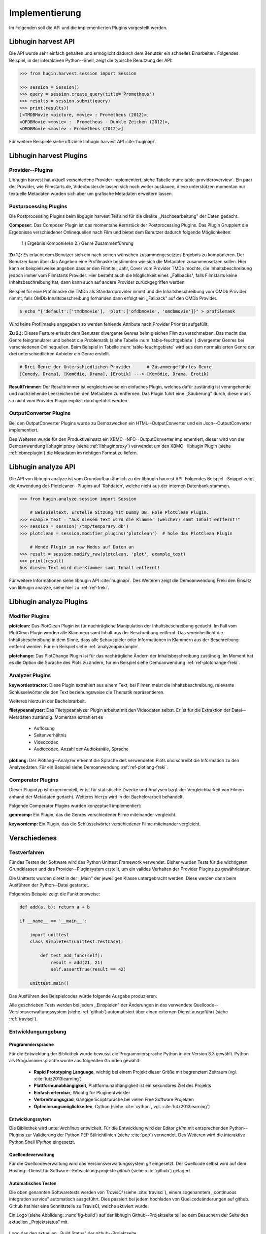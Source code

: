 ###############
Implementierung
###############

Im Folgenden soll die API und die implementierten Plugins vorgestellt werden.

Libhugin harvest API
====================

Die API wurde sehr einfach gehalten und ermöglicht dadurch dem Benutzer ein
schnelles Einarbeiten. Folgendes Beispiel, in der interaktiven Python--Shell,
zeigt die typische Benutzung der API:

.. code-block:: python

   >>> from hugin.harvest.session import Session

   >>> session = Session()
   >>> query = session.create_query(title='Prometheus')
   >>> results = session.submit(query)
   >>> print(results))
   [<TMDBMovie <picture, movie> : Prometheus (2012)>,
   <OFDBMovie <movie> :  Prometheus - Dunkle Zeichen (2012)>,
   <OMDBMovie <movie> : Prometheus (2012)>]

Für weitere Beispiele siehe offizielle libhugin harvest API :cite:`huginapi`.

Libhugin harvest Plugins
========================

Provider--Plugins
-----------------

Libhugin harvest hat aktuell verschiedene Provider implementiert, siehe Tabelle
:num:`table-provideroverview`. Ein paar der Provider, wie Filmstarts.de,
Videobuster.de lassen sich noch weiter ausbauen, diese unterstützen momentan nur
textuelle Metadaten würden sich aber um grafische Metadaten erweitern lassen.

.. figtable::
    :label: table-provideroverview
    :caption: Übersicht implementierte Provider und Funktionalität.
    :alt: Übersicht implementierte Provider und Funktionalität.

    +-----------------------------+--------------------+---------------+----------------+---------------+----------+
    |                             | TMDb               | OFDb          | Videobuster.de | Filmstarts.de | OMDb     |
    +=============================+====================+===============+================+===============+==========+
    | Priorität                   | 90                 | 80            | 70             | 65            | 65       |
    +-----------------------------+--------------------+---------------+----------------+---------------+----------+
    | Providerart                 | movie, person      | movie, person | movie          | movie         | movie    |
    +-----------------------------+--------------------+---------------+----------------+---------------+----------+
    | Metadaten                   | textuell, grafisch | textuell      | textuell       | textuell      | textuell |
    +-----------------------------+--------------------+---------------+----------------+---------------+----------+
    | Sprache                     | multilingual       | deutsch       | deutsch        | deutsch       | englisch |
    +-----------------------------+--------------------+---------------+----------------+---------------+----------+
    | Unschärfesuche Onlinequelle | nein               | nein          | nein           | nein          | nein     |
    +-----------------------------+--------------------+---------------+----------------+---------------+----------+
    | Unschärfesuche libhugin     | ja                 | ja            | ja             | ja            | ja       |
    +-----------------------------+--------------------+---------------+----------------+---------------+----------+
    | IMDB--Suche Onlinequelle    | ja                 | ja            | nein           | nein          | ja       |
    +-----------------------------+--------------------+---------------+----------------+---------------+----------+
    | IMDB--Suche über libhugin   | ja                 | ja            | ja             | ja            | ja       |
    +-----------------------------+--------------------+---------------+----------------+---------------+----------+
    | API verfügbar               | ja                 | ja            | nein           | nein          | ja       |
    +-----------------------------+--------------------+---------------+----------------+---------------+----------+

Postprocessing Plugins
----------------------

Die Postprocessing Plugins beim libgugin harvest Teil sind für die direkte
,,Nachbearbeitung" der Daten gedacht.

**Composer:** Das Composer Plugin ist das momentane Kernstück der Postprocessing
Plugins. Das Plugin Gruppiert die Ergebnisse verschiedener Onlinequellen nach
Film und bietet dem Benutzer dadurch folgende Möglichkeiten:

    1.) Ergebnis Komponieren
    2.) Genre Zusammenführung

**Zu 1.):** Es erlaubt dem Benutzer sich ein nach seinen wünschen
zusammengesetztes Ergebnis zu komponieren. Der Benutzer kann über das Angeben
eine Profilmaske bestimmten wie sich die Metadaten zusammensetzen sollen.
Hier kann er beispielsweise angeben dass er den Filmtitel, Jahr, Cover vom
Provider TMDb möchte, die Inhaltsbeschreibung jedoch immer vom Filmstarts
Provider. Hier besteht auch die Möglichkeit eines ,,Fallbacks", falls Filmstarts
keine Inhaltsbeschreibung hat, dann kann auch auf andere Provider
zurückgegriffen werden.

Beispiel für eine Profilmaske die TMDb als Standardprovider nimmt und die
Inhaltsbeschreibung vom OMDb Provider nimmt, falls OMDb Inhaltsbeschreibung
forhanden dann erfolgt ein ,,Fallback" auf den OMDb Provider.

.. code-block:: bash

    $ echo "{'default':['tmdbmovie'], 'plot':['ofdbmovie', 'omdbmovie']}" > profilemask

Wird keine Profilmaske angegeben so werden fehlende Attribute nach Provider
Priorität aufgefüllt.

**Zu 2.):** Dieses Feature erlaubt dem Benutzer divergente Genres
beim gleichen Film zu verschmelzen. Das macht das Genre feingranularer und
behebt die Problematik (siehe Tabelle :num:`table-feuchtgebiete` ) divergenter
Genres bei verschiedenen Onlinequellen. Beim Beispiel in Tabelle
:num:`table-feuchtgebiete` wird aus dem normalisierten Genre der drei
unterschiedlichen Anbieter ein Genre erstellt.

.. code-block:: bash

   # Drei Genre der Unterschiedlichen Provider      # Zusammengeführtes Genre
   [Comedy, Drama], [Komödie, Drama], [Erotik] ---> [Komödie, Drama, Erotik]


**ResultTrimmer:** Der Resulttrimmer ist vergleichsweise ein einfaches Plugin,
welches dafür zuständig ist vorangehende und nachziehende Leerzeichen bei den
Metadaten zu entfernen. Das Plugin führt eine ,,Säuberung" durch, diese muss so
nicht vom Provider Plugin explizit durchgeführt werden.

OutputConverter Plugins
-----------------------

Bei den OutputConverter Plugins wurde zu Demozwecken ein HTML--OutputConverter
und ein Json--OutputConverter implementiert.

Des Weiteren wurde für den Produktiveinsatz ein XBMC--NFO--OutputConverter
implementiert, dieser wird von der Demoanwendung libhugin proxy (siehe
:ref:`libhuginproxy`) verwendet um den XBMC--libhugin Plugin (siehe
:ref:`xbmcplugin`) die Metadaten im richtigen Format zu liefern.


.. _analyzeapiexample:

Libhugin analyze API
====================

Die API von libhugin analyze ist vom Grundaufbau ähnlich zu der libhugin harvest
API. Folgendes Beispiel--Snippet zeigt die Anwendung des Plotcleaner--Plugins
auf 'Rohdaten', welche nicht aus der internen Datenbank stammen.


.. code-block:: python

    >>> from hugin.analyze.session import Session

        # Beispieltext. Erstelle Sitzung mit Dummy DB. Hole PlotClean Plugin.
    >>> example_text = "Aus diesem Text wird die Klammer (welche?) samt Inhalt entfernt!"
    >>> session = session('/tmp/temporary.db')
    >>> plotclean = session.modifier_plugins('plotclean')  # hole das PlotClean Plugin

        # Wende Plugin im raw Modus auf Daten an
    >>> result = session.modify_raw(plotclean, 'plot', example_text)
    >>> print(result)
    Aus diesem Text wird die Klammer samt Inhalt entfernt!


Für weitere Informationen siehe libhugin API :cite:`huginapi`. Des Weiteren
zeigt die Demoanwendung Freki den Einsatz von libhugin analyze, siehe hier
zu :ref:`ref-freki`.

Libhugin analyze Plugins
========================

Modifier Plugins
----------------

**plotclean:** Das PlotClean Plugin ist für nachträgliche Manipulation der
Inhaltsbeschreibung gedacht. Im Fall vom PlotClean Plugin werden alle Klammern
samt Inhalt aus der Beschreibung entfernt. Das vereinheitlicht die
Inhaltsbeschreibung in dem Sinne, dass alle Schauspieler oder Informationen in
Klammern aus der Beschreibung entfernt werden. Für ein Beispiel siehe
:ref:`analyzeapiexample`.

**plotchange:** Das PlotChange Plugin ist für das nachträgliche Ändern der
Inhaltsbeschreibung zuständig. Im Moment hat es die Option die Sprache des Plots
zu ändern, für ein Beispiel siehe Demoanwendung :ref:`ref-plotchange-freki`.

Analyzer Plugins
----------------

**keywordextractor:** Diese Plugin extrahiert aus einem Text, bei Filmen meist
die Inhaltsbeschreibung, relevante Schlüsselwörter die den Text beziehungsweise
die Thematik repräsentieren.

Weiteres hierzu in der Bachelorarbeit.

**filetypeanalyzer:** Das Filetypeanalyzer Plugin arbeitet mit den Videodaten
selbst. Er ist für die Extraktion der Datei--Metadaten zuständig. Momentan
extrahiert es

    * Auflösung
    * Seitenverhältnis
    * Videocodec
    * Audiocodec, Anzahl der Audiokanäle, Sprache

**plotlang:** Der Plotlang--Analyzer erkennt die Sprache des verwendeten Plots
und schreibt die Information zu den Analysedaten. Für ein Beispiel siehe
Demoanwendung :ref:`ref-plotlang-freki`.

Comperator Plugins
------------------

Dieser Plugintyp ist experimentell, er ist für statistische Zwecke und
Analysen bzgl. der Vergleichbarkeit von Filmen anhand der Metadaten gedacht.
Weiteres hierzu wird in der Bachelorarbeit behandelt.

Folgende Comperator Plugins wurden konzeptuell implementiert:

**genrecmp:** Ein Plugin, das die Genres verschiedener Filme miteinander
vergleicht.

**keywordcmp:** Ein Plugin, das die Schlüsselwörter verschiedener Filme
miteinander vergleicht.


Verschiedenes
=============

Testverfahren
-------------

Für das Testen der Software wird das Python Unittest Framework verwendet. Bisher
wurden Tests für die wichtigsten Grundklassen und das Provider--Pluginsystem
erstellt, um ein valides Verhalten der Provider Plugins zu gewährleisten.

Die Unittests wurden direkt in der ,,Main" der jeweiligen Klasse untergebracht
werden. Diese werden dann beim Ausführen der Python--Datei gestartet.

Folgendes Beispiel zeigt die Funktionsweise:

.. code-block:: python

   def add(a, b): return a + b

   if __name__ == '__main__':

       import unittest
       class SimpleTest(unittest.TestCase):

           def test_add_func(self):
               result = add(21, 21)
               self.assertTrue(result == 42)

       unittest.main()


Das Ausführen des Beispielcodes würde folgende Ausgabe produzieren:

.. code-black:: bash

    ----------------------------------------------------------------------
    Ran 1 test in 0.000s

    OK

Alle geschrieben Tests werden bei jedem ,,Einspielen" der Änderungen in das
verwendete Quellcode--Versionsverwaltungssystem (siehe :ref:`github`)
automatisiert über einen externen Dienst ausgeführt (siehe :ref:`travisci`).

Entwicklungumgebung
-------------------

Programmiersprache
~~~~~~~~~~~~~~~~~~

Für die Entwicklung der Bibliothek wurde bewusst die Programmiersprache Python
in der Version 3.3 gewählt. Python als Programmiersprache wurde aus folgenden
Gründen gewählt:

    * **Rapid Prototyping Language**, wichtig bei einem Projekt dieser Größe mit
      begrenztem Zeitraum (vgl. :cite:`lutz2013learning`)
    * **Plattformunabhängigkeit**, Plattformunabhängigkeit ist ein sekundäres
      Ziel des Projekts
    * **Einfach erlernbar**, Wichtig für Pluginentwickler
    * **Verbreitnungsgrad**, Gängige Scriptsprache bei vielen Free Software Projekten
    * **Optimierungsmöglichkeiten**,  Cython (siehe :cite:`cython`, vgl. :cite:`lutz2013learning`)


Entwicklungssytem
~~~~~~~~~~~~~~~~~

Die Bibliothek wird unter *Archlinux* entwickelt. Für die Entwicklung wird der
Editor *gVim* mit entsprechenden Python--Plugins zur Validierung der Python PEP
Stilrichtlinien (siehe :cite:`pep`) verwendet. Des Weiteren wird die interaktive
Python Shell *IPython* eingesetzt.

Quellcodeverwaltung
~~~~~~~~~~~~~~~~~~~

Für die Quellcodeverwaltung wird das Versionsverwaltungssystem *git*
eingesetzt. Der Quellcode selbst wird auf dem Hosting--Dienst für
Software--Entwicklungsprojekte *github* (siehe :cite:`github`) gelagert.

Automatisches Testen
~~~~~~~~~~~~~~~~~~~~

Die oben genannten Softwaretests werden von *TravisCI* (siehe :cite:`travisci`),
einem sogenanntem ,,continuous integration service" automatisch ausgeführt. Dies
passiert bei jedem hochladen von Quellcodeänderungen auf github. Github hat hier
eine Schnittstelle zu TravisCI, welche aktiviert wurde.

Ein Logo (siehe Abbildung: :num:`fig-build`) auf der libhugin
Github--Projektseite teil so dem Besuchern der Seite den aktuellen
,,Projektstatus" mit.

.. _fig-build

.. figure:: fig/build.png
    :alt: Logo das den aktuellen ,,Build Status" der github--Projektseite.
    :width: 60%
    :align: center

    Logo das den aktuellen ,,Build Status" der github--Projektseite.



Projektdokumentation
~~~~~~~~~~~~~~~~~~~~

Das Projekt wird nach den Regeln der ,,literalten Programmierung", wie nach
Donald E. Knuth (siehe :cite:`knuth`) empfohlen, entwickelt. Hierbei liegen
Quelltext und Dokumentation des Programms in der gleichen Datei.

Die Dokumentation kann so über spezielle Softwaredokumentationswerkzeuge generiert
werden. Unter Python wird hier das Softwaredokumentationswerkzeug *Sphinx*
(siehe :cite:`sphinxdoc`) verwendet. Dieses kann eine Dokumentation in
verschiedenen Formaten generieren, auch diese Projektarbeit wurde in
*reStructuredText* (siehe :cite:`rst`) geschrieben und mit *Sphinx* generiert.

Des Weiteren wird dem Entwickler bei Nutzung der Bibliothek in der interaktiven
Python--Shell eine zusätzliche Hilfestellung geboten, siehe :num:`fig-knuth`.

.. _fig-knuth

.. figure:: fig/knuth.png
    :alt: API--Dokumentation als Hilfestellung in der interaktivier Python--Shell bpython.
    :width: 60%
    :align: center

    API--Dokumentation als Hilfestellung in der interaktivier Python--Shell bpython.

|
|
|

Externe Bibliotheken
--------------------

Die Tabelle :num:`table-libs` listet alle momentan
verwendetet externen Abhängigkeiten für die Libhugin--Bibliothek.

.. figtable::
    :label: table-libs
    :caption: Übersicht externe Abhängigkeiten
    :alt: Übersicht externe Abhängigkeiten

    +-----------------------+----------------+---------------------------------+
    | Abhängigkeit          | Verwendung in  | Einsatzzweck                    |
    +=======================+================+=================================+
    | yapsy                 | Pluginsystem   | Laden von Plugins               |
    +-----------------------+----------------+---------------------------------+
    | charade               | Downloadqueue  | Encodingerkennung               |
    +-----------------------+----------------+---------------------------------+
    | parse                 | Plugins        | Parsen von Zeitstrings          |
    +-----------------------+----------------+---------------------------------+
    | httplib2              | Downloadqueue  | Content download                |
    +-----------------------+----------------+---------------------------------+
    | jinja2                | Plugins        | HTML Template Engine            |
    +-----------------------+----------------+---------------------------------+
    | docopt                | Cli--Tools     | CLI--Optionparser               |
    +-----------------------+----------------+---------------------------------+
    | Flask                 | Huginproxy     | Webframework, RESTFul interface |
    +-----------------------+----------------+---------------------------------+
    | guess_language-spirit | Plugins        | Spracherkennung                 |
    +-----------------------+----------------+---------------------------------+
    | PyStemmer             | Plugins        | Stemming von Wörtern            |
    +-----------------------+----------------+---------------------------------+
    | pyxDamerauLevenshtein | Plugins, Utils | Vergleich von Strings           |
    +-----------------------+----------------+---------------------------------+
    | Pyaml                 | Plugins        | Verarbeitung von Yaml Dateien   |
    +-----------------------+----------------+---------------------------------+
    | beaufifulsoup4        | Plugins        | Parsen von HTML Seiten          |
    +-----------------------+----------------+---------------------------------+
    | xmltodict             | Plugins        | Verarbeitung von XML Dokumenten |
    +-----------------------+----------------+---------------------------------+


Projektumfang
-------------

Der Projektumfang beträgt ca. 3500 *lines of code*,  hier kommt noch zusätzlich
die Onlinedokumentation hinzu.

.. code-block:: bash

    $ cloc hugin/ tools/
         119 text files.
         117 unique files.
          87 files ignored.

    http://cloc.sourceforge.net v 1.60  T=0.51 s (109.5 files/s, 11970.3 lines/s)
    -------------------------------------------------------------------------------
    Language                     files          blank        comment           code
    -------------------------------------------------------------------------------
    Python                          49           1220           1171           3540
    XML                              5              1              0             57
    HTML                             2              9            113             10
    -------------------------------------------------------------------------------
    SUM:                            56           1230           1284           3607
    -------------------------------------------------------------------------------



Projektlizenz
-------------

Um eine communitybasierte Weiterentwicklung zu angestrebt wird und somit auch
,,Verbesserungen" an das Projekt zurückfließen sollen, wird das System unter
der GPLv3 Lizenz (siehe :cite:`gpl`) entwickelt. Alle erstellten Grafiken sind
unter Creative Commons Licence gestellt.


Namensgebung
------------

**Namensgebung und Logo:** Um dem Projekt ein ,,Gesicht" zu geben und den
Wiedererkennungwert zu steigern, wird das Projekt auf den Namen *libhugin*
getauft und ein Logo entwickelt (siehe Abbildung :num:`fig-huginlogo`), welches
einen Raben in Pixelgrafik und ein Stück Filmrolle zeigt. Der Name Hugin kommt
aus der nordischen Mythologie:

.. epigraph::

   *Hugin gehört zum altnordischen Verb huga „denken“, das hierzu zu stellende*
   *Substantiv hugi „Gedanke, Sinn“ ist seinerseits die Grundlage für den Namen*
   *Hugin, der mit dem altnordischen Schlussartikel –in gebildet wurde. Hugin*
   *bedeutet folglich „der Gedanke“.*

                                -- http://de.wikipedia.org/wiki/Hugin_and_Munin


.. _fig-huginlogo:

.. figure:: fig/hugin.png
    :alt: Libhugin Logo, das einen Pixelraben und ein abgerissenes Stück Filmrolle zeigt.
    :width: 30%
    :align: center

    Libhugin Logo, das einen Pixelraben und ein abgerissenes Stück Filmrolle zeigt.


Die beiden CLI-Clients, Geri und Freki, wurden nach den beiden Wölfen die Odin
begleiten benannt (siehe :cite:`gerifreki`).
